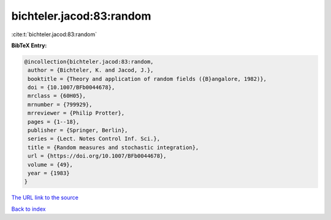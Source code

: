 bichteler.jacod:83:random
=========================

:cite:t:`bichteler.jacod:83:random`

**BibTeX Entry:**

.. code-block:: bibtex

   @incollection{bichteler.jacod:83:random,
    author = {Bichteler, K. and Jacod, J.},
    booktitle = {Theory and application of random fields ({B}angalore, 1982)},
    doi = {10.1007/BFb0044678},
    mrclass = {60H05},
    mrnumber = {799929},
    mrreviewer = {Philip Protter},
    pages = {1--18},
    publisher = {Springer, Berlin},
    series = {Lect. Notes Control Inf. Sci.},
    title = {Random measures and stochastic integration},
    url = {https://doi.org/10.1007/BFb0044678},
    volume = {49},
    year = {1983}
   }
`The URL link to the source <ttps://doi.org/10.1007/BFb0044678}>`_


`Back to index <../By-Cite-Keys.html>`_

